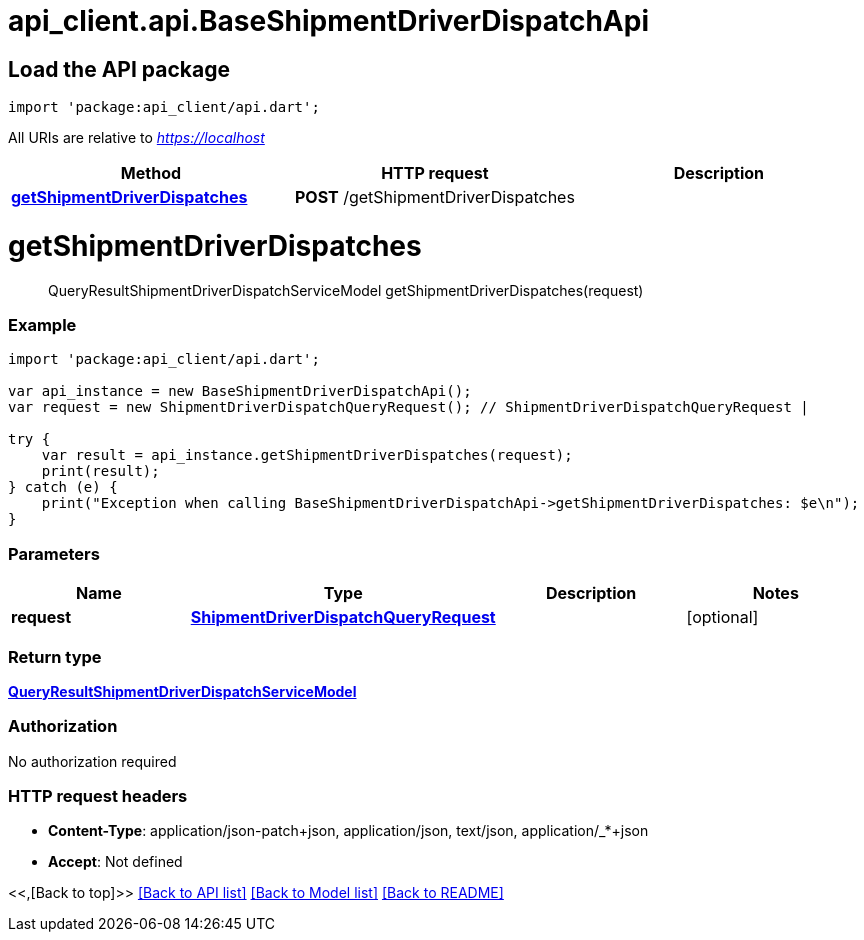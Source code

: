 = api_client.api.BaseShipmentDriverDispatchApi
:doctype: book

== Load the API package

[source,dart]
----
import 'package:api_client/api.dart';
----

All URIs are relative to _https://localhost_

|===
| Method | HTTP request | Description

| link:BaseShipmentDriverDispatchApi.md#getShipmentDriverDispatches[*getShipmentDriverDispatches*]
| *POST* /getShipmentDriverDispatches
|
|===

= *getShipmentDriverDispatches*

____
QueryResultShipmentDriverDispatchServiceModel getShipmentDriverDispatches(request)
____

[discrete]
=== Example

[source,dart]
----
import 'package:api_client/api.dart';

var api_instance = new BaseShipmentDriverDispatchApi();
var request = new ShipmentDriverDispatchQueryRequest(); // ShipmentDriverDispatchQueryRequest |

try {
    var result = api_instance.getShipmentDriverDispatches(request);
    print(result);
} catch (e) {
    print("Exception when calling BaseShipmentDriverDispatchApi->getShipmentDriverDispatches: $e\n");
}
----

[discrete]
=== Parameters

|===
| Name | Type | Description | Notes

| *request*
| xref:ShipmentDriverDispatchQueryRequest.adoc[*ShipmentDriverDispatchQueryRequest*]
|
| [optional]
|===

[discrete]
=== Return type

xref:QueryResultShipmentDriverDispatchServiceModel.adoc[*QueryResultShipmentDriverDispatchServiceModel*]

[discrete]
=== Authorization

No authorization required

[discrete]
=== HTTP request headers

* *Content-Type*: application/json-patch+json, application/json, text/json, application/_*+json
* *Accept*: Not defined

<<,[Back to top]>> link:../README.md#documentation-for-api-endpoints[[Back to API list\]] link:../README.md#documentation-for-models[[Back to Model list\]] xref:../README.adoc[[Back to README\]]

